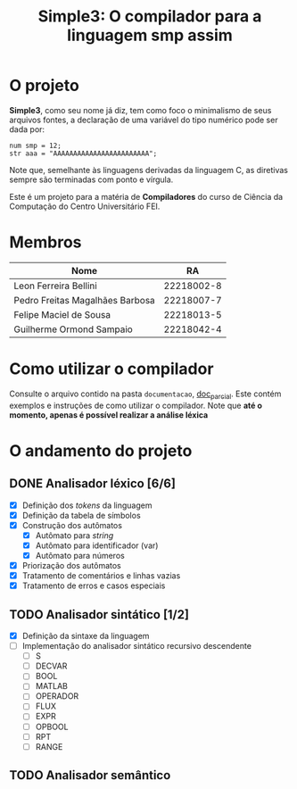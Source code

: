 #+title: Simple3: O compilador para a linguagem smp assim
* O projeto
  *Simple3*, como seu nome já diz, tem como foco o minimalismo de seus arquivos
  fontes, a declaração de uma variável do tipo numérico pode ser dada por:

  #+begin_example
  num smp = 12;
  str aaa = "AAAAAAAAAAAAAAAAAAAAAAAA";
  #+end_example

  Note que, semelhante às linguagens derivadas da linguagem C, as diretivas
  sempre são terminadas com ponto e vírgula. 
  
  Este é um projeto para a matéria de *Compiladores* do curso de Ciência da
  Computação do Centro Universitário FEI.
  
* Membros
  | Nome                            |         RA |
  |---------------------------------+------------|
  | Leon Ferreira Bellini           | 22218002-8 |
  | Pedro Freitas Magalhães Barbosa | 22218007-7 |
  | Felipe Maciel de Sousa          | 22218013-5 |
  | Guilherme Ormond Sampaio        | 22218042-4 |
  |---------------------------------+------------|

* Como utilizar o compilador
  Consulte o arquivo contido na pasta =documentacao=, [[file:documentacao/doc_parcial.org][doc_parcial]]. Este contém
  exemplos e instruções de como utilizar o compilador.  Note que *até o momento,
  apenas é possível realizar a análise léxica*

  
* O andamento do projeto
  
** DONE Analisador léxico [6/6]
    - [X] Definição dos /tokens/ da linguagem
    - [X] Definição da tabela de símbolos
    - [X] Construção dos autômatos
      + [X] Autômato para /string/
      + [X] Autômato para identificador (var)
      + [X] Autômato para números
    - [X] Priorização dos autômatos
    - [X] Tratamento de comentários e linhas vazias
    - [X] Tratamento de erros e casos especiais

** TODO Analisador sintático [1/2]
   - [X] Definição da sintaxe da linguagem
   - [ ] Implementação do analisador sintático recursivo descendente
     - [ ] S
     - [ ] DECVAR
     - [ ] BOOL
     - [ ] MATLAB
     - [ ] OPERADOR
     - [ ] FLUX
     - [ ] EXPR
     - [ ] OPBOOL
     - [ ] RPT
     - [ ] RANGE
     
** TODO Analisador semântico
  
